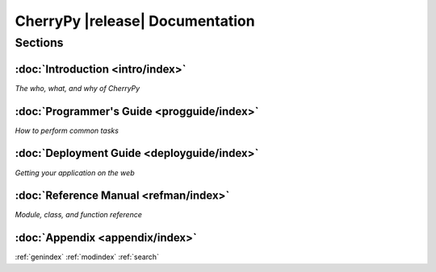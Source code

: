 .. _toc:

********************************
CherryPy |release| Documentation
********************************

Sections
========

:doc:`Introduction <intro/index>`
---------------------------------
*The who, what, and why of CherryPy*


:doc:`Programmer's Guide <progguide/index>`
-------------------------------------------
*How to perform common tasks*

:doc:`Deployment Guide <deployguide/index>`
-------------------------------------------
*Getting your application on the web*

:doc:`Reference Manual <refman/index>`
--------------------------------------
*Module, class, and function reference*

:doc:`Appendix <appendix/index>`
--------------------------------

:ref:`genindex`
:ref:`modindex`
:ref:`search`

